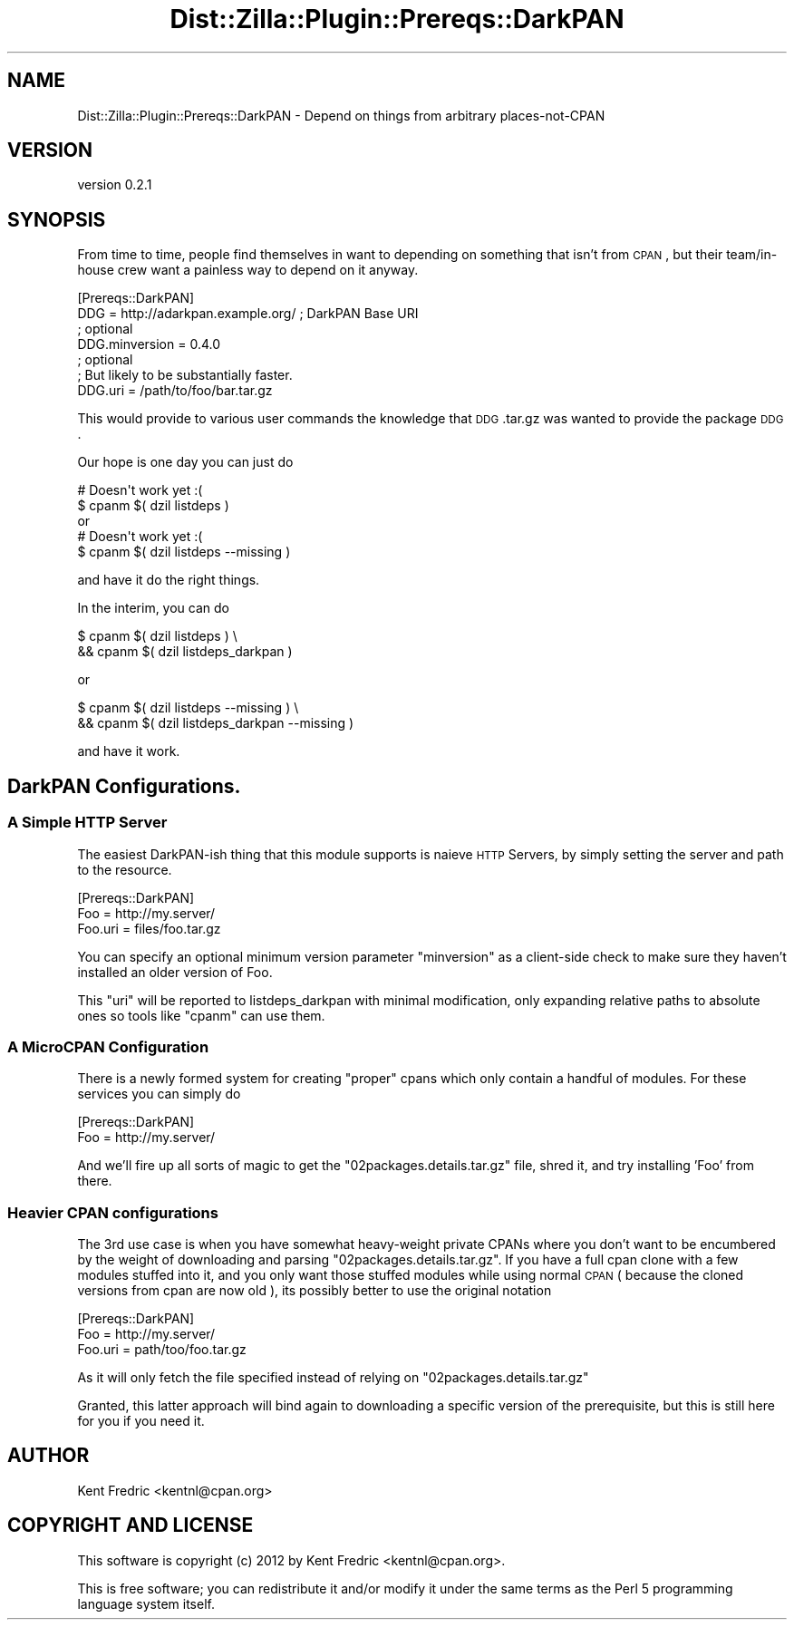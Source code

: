 .\" Automatically generated by Pod::Man 2.25 (Pod::Simple 3.20)
.\"
.\" Standard preamble:
.\" ========================================================================
.de Sp \" Vertical space (when we can't use .PP)
.if t .sp .5v
.if n .sp
..
.de Vb \" Begin verbatim text
.ft CW
.nf
.ne \\$1
..
.de Ve \" End verbatim text
.ft R
.fi
..
.\" Set up some character translations and predefined strings.  \*(-- will
.\" give an unbreakable dash, \*(PI will give pi, \*(L" will give a left
.\" double quote, and \*(R" will give a right double quote.  \*(C+ will
.\" give a nicer C++.  Capital omega is used to do unbreakable dashes and
.\" therefore won't be available.  \*(C` and \*(C' expand to `' in nroff,
.\" nothing in troff, for use with C<>.
.tr \(*W-
.ds C+ C\v'-.1v'\h'-1p'\s-2+\h'-1p'+\s0\v'.1v'\h'-1p'
.ie n \{\
.    ds -- \(*W-
.    ds PI pi
.    if (\n(.H=4u)&(1m=24u) .ds -- \(*W\h'-12u'\(*W\h'-12u'-\" diablo 10 pitch
.    if (\n(.H=4u)&(1m=20u) .ds -- \(*W\h'-12u'\(*W\h'-8u'-\"  diablo 12 pitch
.    ds L" ""
.    ds R" ""
.    ds C` ""
.    ds C' ""
'br\}
.el\{\
.    ds -- \|\(em\|
.    ds PI \(*p
.    ds L" ``
.    ds R" ''
'br\}
.\"
.\" Escape single quotes in literal strings from groff's Unicode transform.
.ie \n(.g .ds Aq \(aq
.el       .ds Aq '
.\"
.\" If the F register is turned on, we'll generate index entries on stderr for
.\" titles (.TH), headers (.SH), subsections (.SS), items (.Ip), and index
.\" entries marked with X<> in POD.  Of course, you'll have to process the
.\" output yourself in some meaningful fashion.
.ie \nF \{\
.    de IX
.    tm Index:\\$1\t\\n%\t"\\$2"
..
.    nr % 0
.    rr F
.\}
.el \{\
.    de IX
..
.\}
.\"
.\" Accent mark definitions (@(#)ms.acc 1.5 88/02/08 SMI; from UCB 4.2).
.\" Fear.  Run.  Save yourself.  No user-serviceable parts.
.    \" fudge factors for nroff and troff
.if n \{\
.    ds #H 0
.    ds #V .8m
.    ds #F .3m
.    ds #[ \f1
.    ds #] \fP
.\}
.if t \{\
.    ds #H ((1u-(\\\\n(.fu%2u))*.13m)
.    ds #V .6m
.    ds #F 0
.    ds #[ \&
.    ds #] \&
.\}
.    \" simple accents for nroff and troff
.if n \{\
.    ds ' \&
.    ds ` \&
.    ds ^ \&
.    ds , \&
.    ds ~ ~
.    ds /
.\}
.if t \{\
.    ds ' \\k:\h'-(\\n(.wu*8/10-\*(#H)'\'\h"|\\n:u"
.    ds ` \\k:\h'-(\\n(.wu*8/10-\*(#H)'\`\h'|\\n:u'
.    ds ^ \\k:\h'-(\\n(.wu*10/11-\*(#H)'^\h'|\\n:u'
.    ds , \\k:\h'-(\\n(.wu*8/10)',\h'|\\n:u'
.    ds ~ \\k:\h'-(\\n(.wu-\*(#H-.1m)'~\h'|\\n:u'
.    ds / \\k:\h'-(\\n(.wu*8/10-\*(#H)'\z\(sl\h'|\\n:u'
.\}
.    \" troff and (daisy-wheel) nroff accents
.ds : \\k:\h'-(\\n(.wu*8/10-\*(#H+.1m+\*(#F)'\v'-\*(#V'\z.\h'.2m+\*(#F'.\h'|\\n:u'\v'\*(#V'
.ds 8 \h'\*(#H'\(*b\h'-\*(#H'
.ds o \\k:\h'-(\\n(.wu+\w'\(de'u-\*(#H)/2u'\v'-.3n'\*(#[\z\(de\v'.3n'\h'|\\n:u'\*(#]
.ds d- \h'\*(#H'\(pd\h'-\w'~'u'\v'-.25m'\f2\(hy\fP\v'.25m'\h'-\*(#H'
.ds D- D\\k:\h'-\w'D'u'\v'-.11m'\z\(hy\v'.11m'\h'|\\n:u'
.ds th \*(#[\v'.3m'\s+1I\s-1\v'-.3m'\h'-(\w'I'u*2/3)'\s-1o\s+1\*(#]
.ds Th \*(#[\s+2I\s-2\h'-\w'I'u*3/5'\v'-.3m'o\v'.3m'\*(#]
.ds ae a\h'-(\w'a'u*4/10)'e
.ds Ae A\h'-(\w'A'u*4/10)'E
.    \" corrections for vroff
.if v .ds ~ \\k:\h'-(\\n(.wu*9/10-\*(#H)'\s-2\u~\d\s+2\h'|\\n:u'
.if v .ds ^ \\k:\h'-(\\n(.wu*10/11-\*(#H)'\v'-.4m'^\v'.4m'\h'|\\n:u'
.    \" for low resolution devices (crt and lpr)
.if \n(.H>23 .if \n(.V>19 \
\{\
.    ds : e
.    ds 8 ss
.    ds o a
.    ds d- d\h'-1'\(ga
.    ds D- D\h'-1'\(hy
.    ds th \o'bp'
.    ds Th \o'LP'
.    ds ae ae
.    ds Ae AE
.\}
.rm #[ #] #H #V #F C
.\" ========================================================================
.\"
.IX Title "Dist::Zilla::Plugin::Prereqs::DarkPAN 3"
.TH Dist::Zilla::Plugin::Prereqs::DarkPAN 3 "2012-05-24" "perl v5.16.0" "User Contributed Perl Documentation"
.\" For nroff, turn off justification.  Always turn off hyphenation; it makes
.\" way too many mistakes in technical documents.
.if n .ad l
.nh
.SH "NAME"
Dist::Zilla::Plugin::Prereqs::DarkPAN \- Depend on things from arbitrary places\-not\-CPAN
.SH "VERSION"
.IX Header "VERSION"
version 0.2.1
.SH "SYNOPSIS"
.IX Header "SYNOPSIS"
From time to time, people find themselves in want to depending on something that
isn't from \s-1CPAN\s0, but their team/in\-house crew want a painless way to depend on
it anyway.
.PP
.Vb 7
\&  [Prereqs::DarkPAN]
\&  DDG = http://adarkpan.example.org/  ; DarkPAN Base URI
\&  ; optional
\&  DDG.minversion = 0.4.0
\&  ; optional
\&  ; But likely to be substantially faster.
\&  DDG.uri = /path/to/foo/bar.tar.gz
.Ve
.PP
This would provide to various user commands the knowledge that \s-1DDG\s0.tar.gz was
wanted to provide the package \s-1DDG\s0.
.PP
Our hope is one day you can just do
.PP
.Vb 2
\&  # Doesn\*(Aqt work yet :(
\&  $ cpanm $( dzil listdeps )
\&
\&  or
\&  # Doesn\*(Aqt work yet :(
\&  $ cpanm $( dzil listdeps \-\-missing )
.Ve
.PP
and have it do the right things.
.PP
In the interim, you can do
.PP
.Vb 2
\&    $ cpanm $( dzil listdeps )  \e
\&      && cpanm $( dzil listdeps_darkpan )
.Ve
.PP
or
.PP
.Vb 2
\&    $ cpanm $( dzil listdeps \-\-missing ) \e
\&      && cpanm $( dzil listdeps_darkpan \-\-missing )
.Ve
.PP
and have it work.
.SH "DarkPAN Configurations."
.IX Header "DarkPAN Configurations."
.SS "A Simple \s-1HTTP\s0 Server"
.IX Subsection "A Simple HTTP Server"
The easiest DarkPAN-ish thing that this module supports is nai\*:ve \s-1HTTP\s0 Servers,
by simply setting the server and path to the resource.
.PP
.Vb 3
\&  [Prereqs::DarkPAN]
\&  Foo = http://my.server/
\&  Foo.uri =  files/foo.tar.gz
.Ve
.PP
You can specify an optional minimum version parameter \f(CW\*(C`minversion\*(C'\fR as a client-side check to
make sure they haven't installed an older version of Foo.
.PP
This \f(CW\*(C`uri\*(C'\fR will be reported to listdeps_darkpan with minimal modification, only
expanding relative paths to absolute ones so tools like \f(CW\*(C`cpanm\*(C'\fR can use them.
.SS "A MicroCPAN Configuration"
.IX Subsection "A MicroCPAN Configuration"
There is a newly formed system for creating \*(L"proper\*(R" cpans which only contain a
handful of modules. For these services you can simply do
.PP
.Vb 2
\&  [Prereqs::DarkPAN]
\&  Foo = http://my.server/
.Ve
.PP
And we'll fire up all sorts of magic to get the \f(CW\*(C`02packages.details.tar.gz\*(C'\fR
file, shred it, and try installing 'Foo' from there.
.SS "Heavier \s-1CPAN\s0 configurations"
.IX Subsection "Heavier CPAN configurations"
The 3rd use case is when you have somewhat heavy-weight private CPANs where you
don't want to be encumbered by the weight of downloading and parsing
\&\f(CW\*(C`02packages.details.tar.gz\*(C'\fR. If you have a full cpan clone with a few modules
stuffed into it, and you only want those stuffed modules while using normal \s-1CPAN\s0
( because the cloned versions from cpan are now old ), its possibly better to
use the original notation
.PP
.Vb 3
\&  [Prereqs::DarkPAN]
\&  Foo = http://my.server/
\&  Foo.uri = path/too/foo.tar.gz
.Ve
.PP
As it will only fetch the file specified instead of relying on
\&\f(CW\*(C`02packages.details.tar.gz\*(C'\fR
.PP
Granted, this latter approach will bind again to downloading a specific version
of the prerequisite, but this is still here for you if you need it.
.SH "AUTHOR"
.IX Header "AUTHOR"
Kent Fredric <kentnl@cpan.org>
.SH "COPYRIGHT AND LICENSE"
.IX Header "COPYRIGHT AND LICENSE"
This software is copyright (c) 2012 by Kent Fredric <kentnl@cpan.org>.
.PP
This is free software; you can redistribute it and/or modify it under
the same terms as the Perl 5 programming language system itself.
